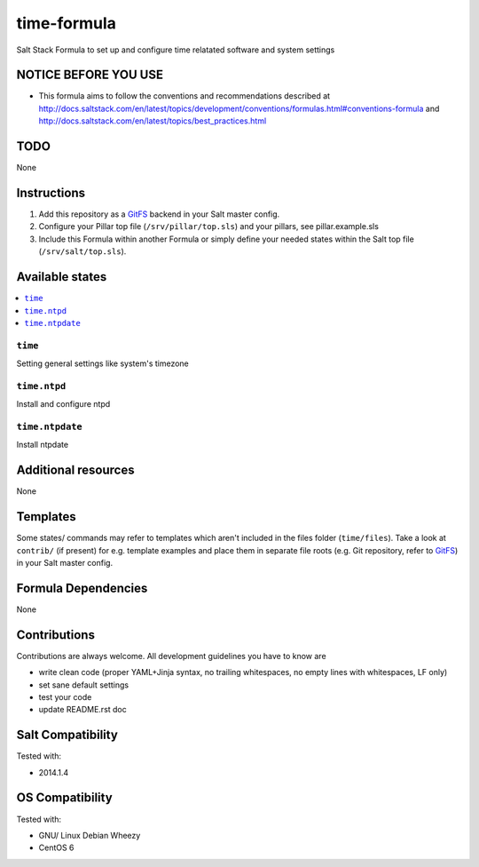 ============
time-formula
============

Salt Stack Formula to set up and configure time relatated software and system settings

NOTICE BEFORE YOU USE
=====================

* This formula aims to follow the conventions and recommendations described at http://docs.saltstack.com/en/latest/topics/development/conventions/formulas.html#conventions-formula and http://docs.saltstack.com/en/latest/topics/best_practices.html

TODO
====

None

Instructions
============

1. Add this repository as a `GitFS <http://docs.saltstack.com/topics/tutorials/gitfs.html>`_ backend in your Salt master config.

2. Configure your Pillar top file (``/srv/pillar/top.sls``) and your pillars, see pillar.example.sls

3. Include this Formula within another Formula or simply define your needed states within the Salt top file (``/srv/salt/top.sls``).

Available states
================

.. contents::
    :local:

``time``
--------
Setting general settings like system's timezone

``time.ntpd``
-------------
Install and configure ntpd

``time.ntpdate``
----------------
Install ntpdate


Additional resources
====================

None

Templates
=========

Some states/ commands may refer to templates which aren't included in the files folder (``time/files``). Take a look at ``contrib/`` (if present) for e.g. template examples and place them in separate file roots (e.g. Git repository, refer to `GitFS <http://docs.saltstack.com/topics/tutorials/gitfs.html>`_) in your Salt master config.

Formula Dependencies
====================

None

Contributions
=============

Contributions are always welcome. All development guidelines you have to know are

* write clean code (proper YAML+Jinja syntax, no trailing whitespaces, no empty lines with whitespaces, LF only)
* set sane default settings
* test your code
* update README.rst doc

Salt Compatibility
==================

Tested with:

* 2014.1.4

OS Compatibility
================

Tested with:

* GNU/ Linux Debian Wheezy
* CentOS 6
